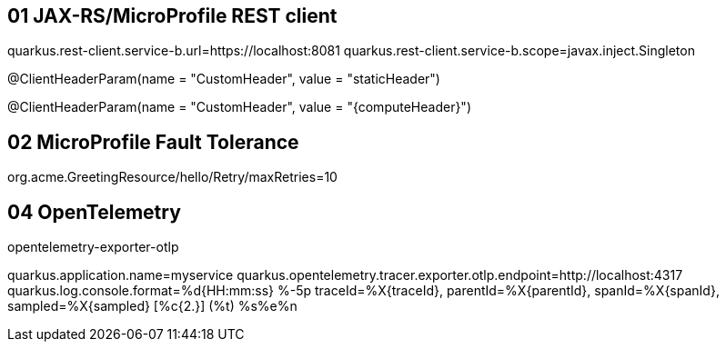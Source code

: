== 01 JAX-RS/MicroProfile REST client

quarkus.rest-client.service-b.url=https://localhost:8081
quarkus.rest-client.service-b.scope=javax.inject.Singleton

@ClientHeaderParam(name = "CustomHeader", value = "staticHeader")

@ClientHeaderParam(name = "CustomHeader", value = "{computeHeader}")

== 02 MicroProfile Fault Tolerance

org.acme.GreetingResource/hello/Retry/maxRetries=10

== 04 OpenTelemetry

opentelemetry-exporter-otlp

quarkus.application.name=myservice
quarkus.opentelemetry.tracer.exporter.otlp.endpoint=http://localhost:4317
quarkus.log.console.format=%d{HH:mm:ss} %-5p traceId=%X{traceId}, parentId=%X{parentId}, spanId=%X{spanId}, sampled=%X{sampled} [%c{2.}] (%t) %s%e%n




